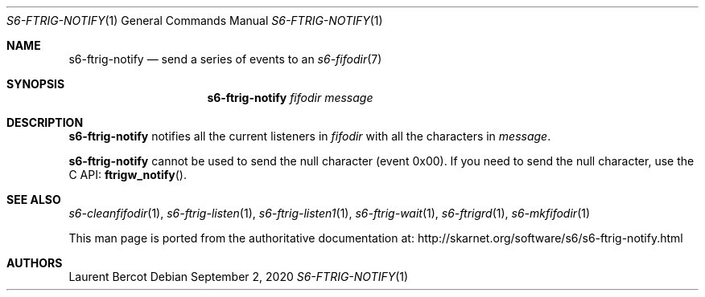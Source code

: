 .Dd September 2, 2020
.Dt S6-FTRIG-NOTIFY 1
.Os
.Sh NAME
.Nm s6-ftrig-notify
.Nd send a series of events to an
.Xr s6-fifodir 7
.Sh SYNOPSIS
.Nm
.Ar fifodir
.Ar message
.Sh DESCRIPTION
.Nm
notifies all the current listeners in
.Ar fifodir
with all the characters in
.Ar message .
.Pp
.Nm
cannot be used to send the null character (event 0x00).
If you need to send the null character, use the C API:
.Fn ftrigw_notify .
.Sh SEE ALSO
.Xr s6-cleanfifodir 1 ,
.Xr s6-ftrig-listen 1 ,
.Xr s6-ftrig-listen1 1 ,
.Xr s6-ftrig-wait 1 ,
.Xr s6-ftrigrd 1 ,
.Xr s6-mkfifodir 1
.Pp
This man page is ported from the authoritative documentation at:
.Lk http://skarnet.org/software/s6/s6-ftrig-notify.html
.Sh AUTHORS
.An Laurent Bercot
